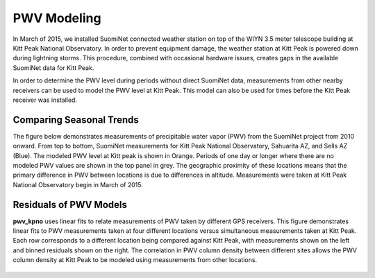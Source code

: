 ************
PWV Modeling
************

In March of 2015, we installed SuomiNet connected weather station on top of
the WIYN 3.5 meter telescope building at Kitt Peak National Observatory.
In order to prevent equipment damage, the weather station at Kitt Peak is
powered down during lightning storms. This procedure, combined with occasional
hardware issues, creates gaps in the available SuomiNet data for Kitt Peak.

In order to determine the PWV level during periods without direct SuomiNet
data, measurements from other nearby receivers can be used to model the PWV
level at Kitt Peak. This model can also be used for times before the Kitt Peak
receiver was installed.

Comparing Seasonal Trends
=========================

The figure below demonstrates measurements of precipitable water vapor (PWV)
from the SuomiNet project from 2010 onward. From top to bottom, SuomiNet
measurements for Kitt Peak National Observatory, Sahuarita AZ, and Sells AZ
(Blue). The modeled PWV level at Kitt peak is shown in Orange. Periods of one
day or longer where there are no modeled PWV values are shown in the top panel
in grey. The geographic proximity of these locations means that the primary
difference in PWV between locations is due to differences in altitude.
Measurements were taken at Kitt Peak National Observatory begin in March of 2015.

.. rst-class:: validation_figure
.. image::  /_static/modeled_vs_measured_pwv.png
   :align:   center

Residuals of PWV Models
=======================

**pwv_kpno** uses linear fits to relate measurements of PWV taken by
different GPS receivers. This figure demonstrates linear fits to PWV measurements
taken at four different locations versus simultaneous measurements taken at Kitt Peak.
Each row corresponds to a different location being compared against Kitt Peak,
with measurements shown on the left and binned residuals shown on the right.
The correlation in PWV column density between different sites allows the PWV
column density at Kitt Peak to be modeled using measurements from other
locations.

.. rst-class:: validation_figure
.. figure::  /../../_static/images/linear_pwv_fits.png
   :target: ../../_static/images/linear_pwv_fits.png
   :align:   center
